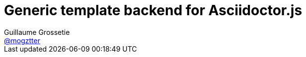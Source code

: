# Generic template backend for Asciidoctor.js
Guillaume Grossetie <https://github.com/mogztter[@mogztter]>
